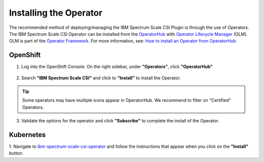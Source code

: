 Installing the Operator
=======================

The recommended method of deploying/managing the IBM Spectrum Scale CSI Plugin is through the use of Operators.  The 
IBM Spectrum Scale CSI Operator can be installed from the `OperatorHub <https://operatorhub.io>`_ with 
`Operator Lifecycle Manager <https://github.com/operator-framework/operator-lifecycle-manager>`_ (OLM).  OLM is part of the 
`Operator Framework <https://github.com/operator-framework/getting-started#manage-the-operator-using-the-operator-lifecycle-manager>`_.
For more information, see: `How to install an Operator from OperatorHub <https://operatorhub.io/how-to-install-an-operator>`_


OpenShift 
---------

1. Log into the OpenShift Console.  On the right sidebar, under **"Operators"**, click **"OperatorHub"**

    .. image:: images/openshift-menu.png
        :width: 400
        :alt: OpenShift OperatorHub Menu

2. Search **"IBM Spectrum Scale CSI"** and click to **"Install"** to install the Operator.  

.. tip:: Some operators may have multiple icons appear in OperatorHub.  We recommend to filter on "Certified" Operators.

3. Validate the options for the operator and click **"Subscribe"** to complete the install of the Operator. 

Kubernetes
----------

1.  Navigate to `ibm-spectrum-scale-csi-operator <https://operatorhub.io/operator/ibm-spectrum-scale-csi-operator>`_ and follow 
the instructions that appear when you click on the **"Install"** button. 

